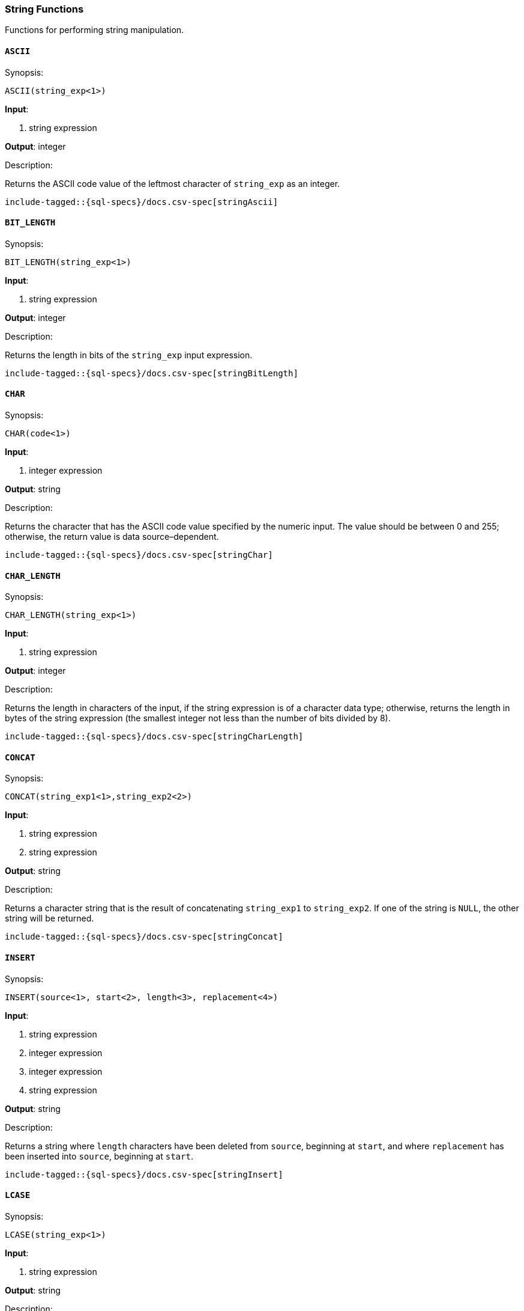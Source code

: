 [role="xpack"]
[testenv="basic"]
[[sql-functions-string]]
=== String Functions

Functions for performing string manipulation.

[[sql-functions-string-ascii]]
==== `ASCII`

.Synopsis:
[source, sql]
--------------------------------------------------
ASCII(string_exp<1>)
--------------------------------------------------

*Input*:

<1> string expression

*Output*: integer

.Description:

Returns the ASCII code value of the leftmost character of `string_exp` as an integer.

["source","sql",subs="attributes,callouts,macros"]
--------------------------------------------------
include-tagged::{sql-specs}/docs.csv-spec[stringAscii]
--------------------------------------------------

[[sql-functions-string-bit-length]]
==== `BIT_LENGTH`

.Synopsis:
[source, sql]
--------------------------------------------------
BIT_LENGTH(string_exp<1>)
--------------------------------------------------
*Input*:

<1> string expression

*Output*: integer

.Description:

Returns the length in bits of the `string_exp` input expression.

["source","sql",subs="attributes,callouts,macros"]
--------------------------------------------------
include-tagged::{sql-specs}/docs.csv-spec[stringBitLength]
--------------------------------------------------

[[sql-functions-string-char]]
==== `CHAR`

.Synopsis:
[source, sql]
--------------------------------------------------
CHAR(code<1>)
--------------------------------------------------
*Input*:

<1> integer expression

*Output*: string

.Description:

Returns the character that has the ASCII code value specified by the numeric input. The value should be between 0 and 255; otherwise, the return value is data source–dependent.

["source","sql",subs="attributes,callouts,macros"]
--------------------------------------------------
include-tagged::{sql-specs}/docs.csv-spec[stringChar]
--------------------------------------------------

[[sql-functions-string-char-length]]
==== `CHAR_LENGTH`

.Synopsis:
[source, sql]
--------------------------------------------------
CHAR_LENGTH(string_exp<1>)
--------------------------------------------------
*Input*:

<1> string expression

*Output*: integer

.Description:

Returns the length in characters of the input, if the string expression is of a character data type; otherwise, returns the length in bytes of the string expression (the smallest integer not less than the number of bits divided by 8).

["source","sql",subs="attributes,callouts,macros"]
--------------------------------------------------
include-tagged::{sql-specs}/docs.csv-spec[stringCharLength]
--------------------------------------------------

[[sql-functions-string-concat]]
==== `CONCAT`

.Synopsis:
[source, sql]
--------------------------------------------------
CONCAT(string_exp1<1>,string_exp2<2>)
--------------------------------------------------
*Input*:

<1> string expression
<2> string expression

*Output*: string

.Description:

Returns a character string that is the result of concatenating `string_exp1` to `string_exp2`. If one of the string is `NULL`, the other string will be returned.

["source","sql",subs="attributes,callouts,macros"]
--------------------------------------------------
include-tagged::{sql-specs}/docs.csv-spec[stringConcat]
--------------------------------------------------

[[sql-functions-string-insert]]
==== `INSERT`

.Synopsis:
[source, sql]
--------------------------------------------------
INSERT(source<1>, start<2>, length<3>, replacement<4>)
--------------------------------------------------
*Input*:

<1> string expression
<2> integer expression
<3> integer expression
<4> string expression

*Output*: string

.Description:

Returns a string where `length` characters have been deleted from `source`, beginning at `start`, and where `replacement` has been inserted into `source`, beginning at `start`.

["source","sql",subs="attributes,callouts,macros"]
--------------------------------------------------
include-tagged::{sql-specs}/docs.csv-spec[stringInsert]
--------------------------------------------------

[[sql-functions-string-lcase]]
==== `LCASE`

.Synopsis:
[source, sql]
--------------------------------------------------
LCASE(string_exp<1>)
--------------------------------------------------
*Input*:

<1> string expression

*Output*: string

.Description:

Returns a string equal to that in `string_exp`, with all uppercase characters converted to lowercase.

["source","sql",subs="attributes,callouts,macros"]
--------------------------------------------------
include-tagged::{sql-specs}/docs.csv-spec[stringLCase]
--------------------------------------------------

[[sql-functions-string-left]]
==== `LEFT`

.Synopsis:
[source, sql]
--------------------------------------------------
LEFT(string_exp<1>, count<2>)
--------------------------------------------------
*Input*:

<1> string expression
<2> integer expression

*Output*: string

.Description:

Returns the leftmost count characters of `string_exp`.

["source","sql",subs="attributes,callouts,macros"]
--------------------------------------------------
include-tagged::{sql-specs}/docs.csv-spec[stringLeft]
--------------------------------------------------

[[sql-functions-string-length]]
==== `LENGTH`

.Synopsis:
[source, sql]
--------------------------------------------------
LENGTH(string_exp<1>)
--------------------------------------------------
*Input*:

<1> string expression

*Output*: integer

.Description:

Returns the number of characters in `string_exp`, excluding trailing blanks.

["source","sql",subs="attributes,callouts,macros"]
--------------------------------------------------
include-tagged::{sql-specs}/docs.csv-spec[stringLength]
--------------------------------------------------

[[sql-functions-string-locate]]
==== `LOCATE`

.Synopsis:
[source, sql]
--------------------------------------------------
LOCATE(pattern<1>, source<2>[, start]<3>)
--------------------------------------------------
*Input*:

<1> string expression
<2> string expression
<3> integer expression; optional

*Output*: integer

.Description:

Returns the starting position of the first occurrence of `pattern` within `source`. The search for the first occurrence of `pattern` begins with the first character position in `source` unless the optional argument, `start`, is specified. If `start` is specified, the search begins with the character position indicated by the value of `start`. The first character position in `source` is indicated by the value 1. If `pattern` is not found within `source`, the value 0 is returned.

["source","sql",subs="attributes,callouts,macros"]
--------------------------------------------------
include-tagged::{sql-specs}/docs.csv-spec[stringLocateWoStart]
--------------------------------------------------

["source","sql",subs="attributes,callouts,macros"]
--------------------------------------------------
include-tagged::{sql-specs}/docs.csv-spec[stringLocateWithStart]
--------------------------------------------------

[[sql-functions-string-ltrim]]
==== `LTRIM`

.Synopsis:
[source, sql]
--------------------------------------------------
LTRIM(string_exp<1>)
--------------------------------------------------
*Input*:

<1> string expression

*Output*: string

.Description:

Returns the characters of `string_exp`, with leading blanks removed.

["source","sql",subs="attributes,callouts,macros"]
--------------------------------------------------
include-tagged::{sql-specs}/docs.csv-spec[stringLTrim]
--------------------------------------------------

[[sql-functions-string-octet-length]]
==== `OCTET_LENGTH`

.Synopsis:
[source, sql]
--------------------------------------------------
OCTET_LENGTH(string_exp<1>)
--------------------------------------------------
*Input*:

<1> string expression

*Output*: integer

.Description:

Returns the length in bytes of the `string_exp` input expression.

["source","sql",subs="attributes,callouts,macros"]
--------------------------------------------------
include-tagged::{sql-specs}/docs.csv-spec[stringOctetLength]
--------------------------------------------------

[[sql-functions-string-position]]
==== `POSITION`

.Synopsis:
[source, sql]
--------------------------------------------------
POSITION(string_exp1<1>, string_exp2<2>)
--------------------------------------------------
*Input*:

<1> string expression
<2> string expression

*Output*: integer

.Description:

Returns the position of the `string_exp1` in `string_exp2`. The result is an exact numeric.

["source","sql",subs="attributes,callouts,macros"]
--------------------------------------------------
include-tagged::{sql-specs}/docs.csv-spec[stringPosition]
--------------------------------------------------

[[sql-functions-string-repeat]]
==== `REPEAT`

.Synopsis:
[source, sql]
--------------------------------------------------
REPEAT(string_exp<1>, count<2>)
--------------------------------------------------
*Input*:

<1> string expression
<2> integer expression

*Output*: string

.Description:

Returns a character string composed of `string_exp` repeated `count` times.

["source","sql",subs="attributes,callouts,macros"]
--------------------------------------------------
include-tagged::{sql-specs}/docs.csv-spec[stringRepeat]
--------------------------------------------------

[[sql-functions-string-replace]]
==== `REPLACE`

.Synopsis:
[source, sql]
--------------------------------------------------
REPLACE(source<1>, pattern<2>, replacement<3>)
--------------------------------------------------
*Input*:

<1> string expression
<2> string expression
<3> string expression

*Output*: string

.Description:

Search `source` for occurrences of `pattern`, and replace with `replacement`.

["source","sql",subs="attributes,callouts,macros"]
--------------------------------------------------
include-tagged::{sql-specs}/docs.csv-spec[stringReplace]
--------------------------------------------------

[[sql-functions-string-right]]
==== `RIGHT`

.Synopsis:
[source, sql]
--------------------------------------------------
RIGHT(string_exp<1>, count<2>)
--------------------------------------------------
*Input*:

<1> string expression
<2> integer expression

*Output*: string

.Description:

Returns the rightmost count characters of `string_exp`.

["source","sql",subs="attributes,callouts,macros"]
--------------------------------------------------
include-tagged::{sql-specs}/docs.csv-spec[stringRight]
--------------------------------------------------

[[sql-functions-string-rtrim]]
==== `RTRIM`

.Synopsis:
[source, sql]
--------------------------------------------------
RTRIM(string_exp<1>)
--------------------------------------------------
*Input*:

<1> string expression

*Output*: string

.Description:

Returns the characters of `string_exp` with trailing blanks removed.

["source","sql",subs="attributes,callouts,macros"]
--------------------------------------------------
include-tagged::{sql-specs}/docs.csv-spec[stringRTrim]
--------------------------------------------------

[[sql-functions-string-space]]
==== `SPACE`

.Synopsis:
[source, sql]
--------------------------------------------------
SPACE(count<1>)
--------------------------------------------------
*Input*:

<1> integer expression

*Output*: string

.Description:

Returns a character string consisting of `count` spaces.

["source","sql",subs="attributes,callouts,macros"]
--------------------------------------------------
include-tagged::{sql-specs}/docs.csv-spec[stringSpace]
--------------------------------------------------

[[sql-functions-string-substring]]
==== `SUBSTRING`

.Synopsis:
[source, sql]
--------------------------------------------------
SUBSTRING(source<1>, start<2>, length<3>)
--------------------------------------------------
*Input*:

<1> string expression
<2> integer expression
<3> integer expression

*Output*: string

.Description:

Returns a character string that is derived from `source`, beginning at the character position specified by `start` for `length` characters.

["source","sql",subs="attributes,callouts,macros"]
--------------------------------------------------
include-tagged::{sql-specs}/docs.csv-spec[stringSubString]
--------------------------------------------------

[[sql-functions-string-ucase]]
==== `UCASE`

.Synopsis:
[source, sql]
--------------------------------------------------
UCASE(string_exp<1>)
--------------------------------------------------
*Input*:

<1> string expression

*Output*: string

.Description:

Returns a string equal to that of the input, with all lowercase characters converted to uppercase.

["source","sql",subs="attributes,callouts,macros"]
--------------------------------------------------
include-tagged::{sql-specs}/docs.csv-spec[stringUCase]
--------------------------------------------------
